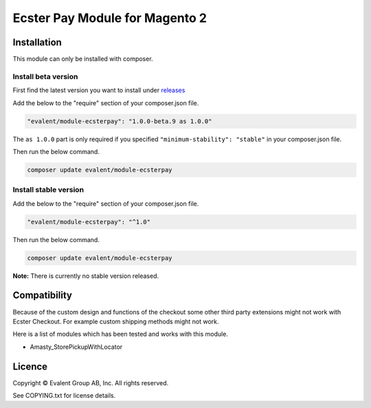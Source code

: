 ===============================
Ecster Pay Module for Magento 2
===============================

Installation
============

This module can only be installed with composer.

Install beta version
--------------------

First find the latest version you want to install under
`releases <https://github.com/evalentgroup/Magento-2-Ecster-Pay/releases>`_

Add the below to the "require" section of your composer.json file.

.. code:: json

  "evalent/module-ecsterpay": "1.0.0-beta.9 as 1.0.0"

The ``as 1.0.0`` part is only required if you specified ``"minimum-stability": "stable"``
in your composer.json file.

Then run the below command.

.. code::

  composer update evalent/module-ecsterpay

Install stable version
----------------------

Add the below to the "require" section of your composer.json file.

.. code:: json

  "evalent/module-ecsterpay": "^1.0"

Then run the below command.

.. code:: bash

  composer update evalent/module-ecsterpay

**Note:** There is currently no stable version released.

Compatibility
=============

Because of the custom design and functions of the checkout some other third party extensions might not work with Ecster Checkout.
For example custom shipping methods might not work.

Here is a list of modules which has been tested and works with this module.

* Amasty_StorePickupWithLocator


Licence
=======

Copyright © Evalent Group AB, Inc. All rights reserved.

See COPYING.txt for license details.
